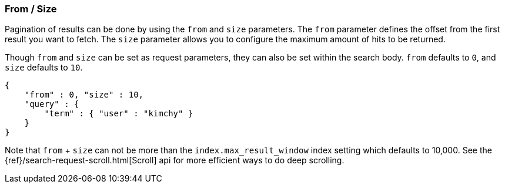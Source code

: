 [[search-request-from-size]]
=== From / Size

Pagination of results can be done by using the `from` and `size`
parameters. The `from` parameter defines the offset from the first
result you want to fetch. The `size` parameter allows you to configure
the maximum amount of hits to be returned.

Though `from` and `size` can be set as request parameters, they can also
be set within the search body. `from` defaults to `0`, and `size`
defaults to `10`.

[source,js]
--------------------------------------------------
{
    "from" : 0, "size" : 10,
    "query" : {
        "term" : { "user" : "kimchy" }
    }
}
--------------------------------------------------

Note that `from` + `size` can not be more than the `index.max_result_window`
index setting which defaults to 10,000. See the
{ref}/search-request-scroll.html[Scroll] api for more efficient ways to do deep
scrolling.
